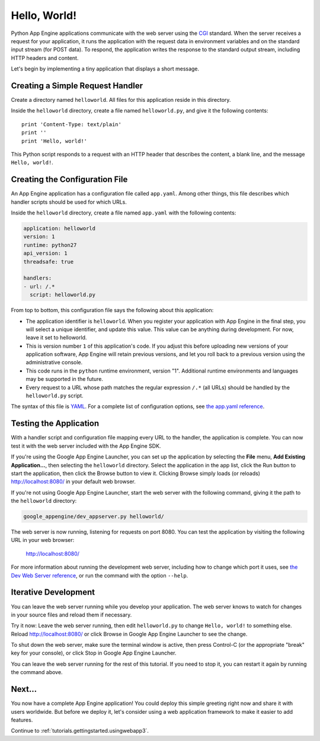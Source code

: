 .. _tutorials.gettingstarted.helloworld:

Hello, World!
=============
Python App Engine applications communicate with the web server using the
`CGI <http://www.w3.org/CGI/>`_ standard. When the server receives a request
for your application, it runs the application with the request data in
environment variables and on the standard input stream (for POST data).
To respond, the application writes the response to the standard output stream,
including HTTP headers and content.

Let's begin by implementing a tiny application that displays a short message.


Creating a Simple Request Handler
---------------------------------
Create a directory named ``helloworld``. All files for this application reside
in this directory.

Inside the ``helloworld`` directory, create a file named ``helloworld.py``,
and give it the following contents::

    print 'Content-Type: text/plain'
    print ''
    print 'Hello, world!'

This Python script responds to a request with an HTTP header that describes
the content, a blank line, and the message ``Hello, world!``.


Creating the Configuration File
-------------------------------
An App Engine application has a configuration file called ``app.yaml``. Among
other things, this file describes which handler scripts should be used for
which URLs.

Inside the ``helloworld`` directory, create a file named ``app.yaml`` with the
following contents:

.. code-block:: yaml

   application: helloworld
   version: 1
   runtime: python27
   api_version: 1
   threadsafe: true

   handlers:
   - url: /.*
     script: helloworld.py

From top to bottom, this configuration file says the following about this
application:

- The application identifier is ``helloworld``. When you register your
  application with App Engine in the final step, you will select a unique
  identifier, and update this value. This value can be anything during
  development. For now, leave it set to helloworld.
- This is version number ``1`` of this application's code. If you adjust this
  before uploading new versions of your application software, App Engine will
  retain previous versions, and let you roll back to a previous version using
  the administrative console.
- This code runs in the ``python`` runtime environment, version "1".
  Additional runtime environments and languages may be supported in the future.
- Every request to a URL whose path matches the regular expression ``/.*``
  (all URLs) should be handled by the ``helloworld.py`` script.

The syntax of this file is `YAML <http://www.yaml.org/>`_. For a complete list
of configuration options, see
`the app.yaml reference <https://cloud.google.com/appengine/docs/python/config/appconfig>`_.


Testing the Application
-----------------------
With a handler script and configuration file mapping every URL to the handler,
the application is complete. You can now test it with the web server included
with the App Engine SDK.

If you're using the Google App Engine Launcher, you can set up the application
by selecting the **File** menu, **Add Existing Application...**, then selecting
the ``helloworld`` directory. Select the application in the app list, click the
Run button to start the application, then click the Browse button to view it.
Clicking Browse simply loads (or reloads)
`http://localhost:8080/ <http://localhost:8080/>`_ in your default web browser.

If you're not using Google App Engine Launcher, start the web server with the
following command, giving it the path to the ``helloworld`` directory:

.. code-block:: text

   google_appengine/dev_appserver.py helloworld/

The web server is now running, listening for requests on port 8080. You can
test the application by visiting the following URL in your web browser:

    http://localhost:8080/

For more information about running the development web server, including how
to change which port it uses, see `the Dev Web Server reference <https://cloud.google.com/appengine/docs/python/tools/devserver>`_,
or run the command with the option ``--help``.


Iterative Development
---------------------
You can leave the web server running while you develop your application.
The web server knows to watch for changes in your source files and reload
them if necessary.

Try it now: Leave the web server running, then edit ``helloworld.py`` to
change ``Hello, world!`` to something else. Reload
`http://localhost:8080/ <http://localhost:8080/>`_ or click Browse in Google
App Engine Launcher to see the change.

To shut down the web server, make sure the terminal window is active, then
press Control-C (or the appropriate "break" key for your console), or click
Stop in Google App Engine Launcher.

You can leave the web server running for the rest of this tutorial. If you
need to stop it, you can restart it again by running the command above.


Next...
-------
You now have a complete App Engine application! You could deploy this simple
greeting right now and share it with users worldwide. But before we deploy it,
let's consider using a web application framework to make it easier to add
features.

Continue to :ref:`tutorials.gettingstarted.usingwebapp3`.
